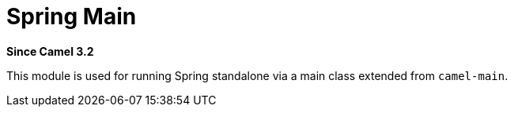 [[spring-main-component]]
= Spring Main Component
:docTitle: Spring Main
:artifactId: camel-spring-main
:description: Camel Spring Main support
:since: 3.2
:supportLevel: Stable
//Manually maintained attributes
:group: Spring

*Since Camel {since}*

This module is used for running Spring standalone via a main class extended from `camel-main`.
